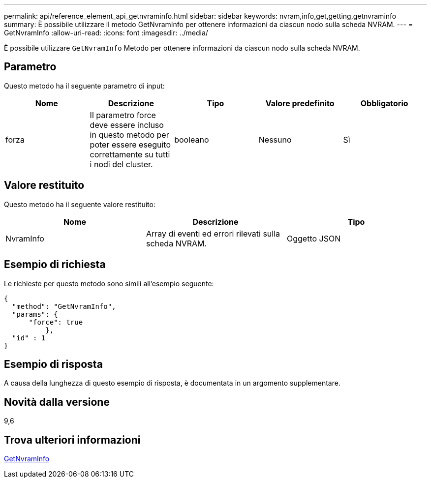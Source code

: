 ---
permalink: api/reference_element_api_getnvraminfo.html 
sidebar: sidebar 
keywords: nvram,info,get,getting,getnvraminfo 
summary: È possibile utilizzare il metodo GetNvramInfo per ottenere informazioni da ciascun nodo sulla scheda NVRAM. 
---
= GetNvramInfo
:allow-uri-read: 
:icons: font
:imagesdir: ../media/


[role="lead"]
È possibile utilizzare `GetNvramInfo` Metodo per ottenere informazioni da ciascun nodo sulla scheda NVRAM.



== Parametro

Questo metodo ha il seguente parametro di input:

|===
| Nome | Descrizione | Tipo | Valore predefinito | Obbligatorio 


 a| 
forza
 a| 
Il parametro force deve essere incluso in questo metodo per poter essere eseguito correttamente su tutti i nodi del cluster.
 a| 
booleano
 a| 
Nessuno
 a| 
Sì

|===


== Valore restituito

Questo metodo ha il seguente valore restituito:

|===
| Nome | Descrizione | Tipo 


 a| 
NvramInfo
 a| 
Array di eventi ed errori rilevati sulla scheda NVRAM.
 a| 
Oggetto JSON

|===


== Esempio di richiesta

Le richieste per questo metodo sono simili all'esempio seguente:

[listing]
----
{
  "method": "GetNvramInfo",
  "params": {
      "force": true
	  },
  "id" : 1
}
----


== Esempio di risposta

A causa della lunghezza di questo esempio di risposta, è documentata in un argomento supplementare.



== Novità dalla versione

9,6



== Trova ulteriori informazioni

xref:reference_element_api_response_example_getnvraminfo.adoc[GetNvramInfo]

